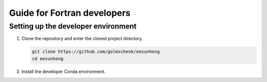 Guide for Fortran developers
============================

Setting up the developer environment
------------------------------------

#. Clone the repository and enter the cloned project directory.

   .. code:: sh

      git clone https://github.com/golmschenk/eesunhong
      cd eesunhong

#. Install the developer Conda environment.


